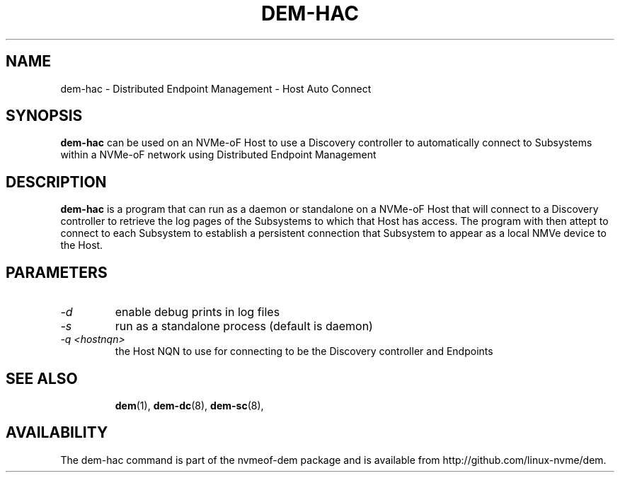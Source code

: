.\" dem-hac.8 --
.\" Copyright 2018 Intel Corporation, Inc.
.\" May be distributed under the GNU General Public License
.TH DEM-HAC 8 "March 2018" "nvmeof-dem" "System Administration"
.SH NAME
dem-hac \-
Distributed Endpoint Management - Host Auto Connect
.SH SYNOPSIS
.B dem-hac
can be used on an NVMe-oF Host to use a Discovery controller to automatically
connect to Subsystems within a NVMe-oF network using Distributed Endpoint
Management
.SH DESCRIPTION
.B dem-hac
is a program that can run as a daemon or standalone on a NVMe-oF Host that
will connect to a Discovery controller to retrieve the log pages of the
Subsystems to which that Host has access.  The program with then attept to
connect to each Subsystem to establish a persistent connection that Subsystem
to appear as a local NMVe device to the Host.

.SH PARAMETERS
.TP
.I -d
enable debug prints in log files
.TP
.I -s
run as a standalone process (default is daemon)
.TP
.I -q <hostnqn>
the Host NQN to use for connecting to be the Discovery controller and Endpoints
.TP

.SH SEE ALSO
.BR dem (1),
.BR dem-dc (8),
.BR dem-sc (8),
.SH AVAILABILITY
The dem-hac command is part of the nvmeof-dem package and is available from
http://github.com/linux-nvme/dem.
